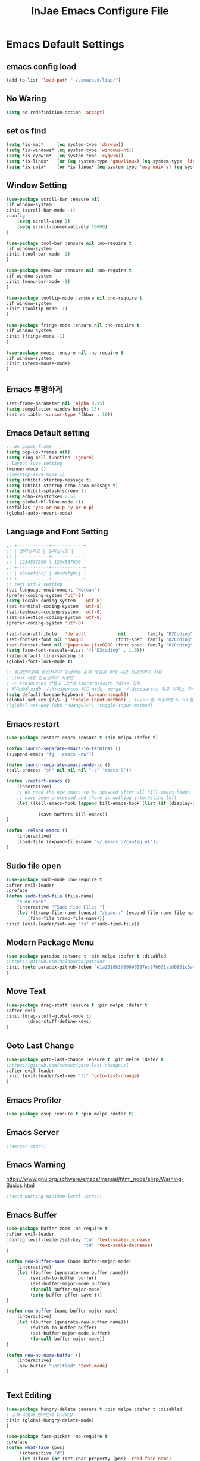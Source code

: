 #+TITLE: InJae Emacs Configure File
#+OPTIONS: toc:4 h:4
#+PROPERTY: header-args:emacs-lisp :tangle "~/.emacs.d/config.el"
* Emacs Default Settings
** emacs config load
#+BEGIN_SRC emacs-lisp
(add-to-list 'load-path "~/.emacs.d/lisp/")
#+END_SRC
** No Waring
#+BEGIN_SRC emacs-lisp
(setq ad-redefinition-action 'accept)
#+END_SRC
** set os find
#+BEGIN_SRC emacs-lisp
(setq *is-mac*     (eq system-type 'darwin))
(setq *is-windows* (eq system-type 'windows-nt))
(setq *is-cygwin*  (eq system-type 'cygwin))
(setq *is-linux*   (or (eq system-type 'gnu/linux) (eq system-type 'linux)))
(setq *is-unix*    (or *is-linux* (eq system-type 'usg-unix-v) (eq system-type 'berkeley-unix)))
#+END_SRC
** Window Setting
#+BEGIN_SRC emacs-lisp
(use-package scroll-bar :ensure nil
:if window-system
:init (scroll-bar-mode -1)
:config
    (setq scroll-step 1)
    (setq scroll-conservatively 10000)
)

(use-package tool-bar :ensure nil :no-require t
:if window-system
:init (tool-bar-mode -1)
)

(use-package menu-bar :ensure nil :no-require t
:if window-system
:init (menu-bar-mode -1)
)

(use-package tooltip-mode :ensure nil :no-require t
:if window-system
:init (tooltip-mode -1)
)

(use-package fringe-mode :ensure nil :no-require t
:if window-system
:init (fringe-mode -1)
)

(use-package mouse :ensure nil :no-require t
:if window-system
:init (xterm-mouse-mode)
)
#+END_SRC
** Emacs 투명하게
#+BEGIN_SRC emacs-lisp
(set-frame-parameter nil 'alpha 0.95)
(setq compilation-window-height 15)
(set-variable 'cursor-type '(hbar . 10))
#+END_SRC
** Emacs Default setting
#+BEGIN_SRC emacs-lisp
;; No popup frame
(setq pop-up-frames nil)
(setq ring-bell-function 'ignore)
; layout save setting
(winner-mode t)
;(desktop-save-mode 1)
(setq inhibit-startup-message t)
(setq inhibit-startup-echo-area-message t)
(setq inhibit-splash-screen t)
(setq echo-keystrokes 0.5)
(setq global-hl-line-mode +1)
(defalias 'yes-or-no-p 'y-or-n-p)
(global-auto-revert-mode)
#+END_SRC
** Language and Font Setting
#+BEGIN_SRC emacs-lisp
;; +------------+------------+
;; | 일이삼사오 | 일이삼사오 |
;; |------------+------------|
;; | 1234567890 | 1234567890 |
;; +------------+------------+
;; | abcdefghij | abcdefghij |
;; +------------+------------+
;; text utf-8 setting
(set-language-environment "Korean")
(prefer-coding-system 'utf-8)
(setq locale-coding-system   'utf-8)
(set-terminal-coding-system  'utf-8)
(set-keyboard-coding-system  'utf-8)
(set-selection-coding-system 'utf-8)
(prefer-coding-system 'utf-8)

(set-face-attribute   'default            nil       :family "D2Coding" :height 120)
(set-fontset-font nil 'hangul            (font-spec :family "D2Coding" :pixelsize 18))
(set-fontset-font nil 'japanese-jisx0208 (font-spec :family "D2Coding" :pixelsize 18))
(setq face-font-rescale-alist '(("D2coding" . 1.0)))
(setq-default line-spacing 3)
(global-font-lock-mode t)

;; 한글입력할때 완성전까지 안보이는 문제 해결을 위해 내장 한글입력기 사용
; Linux 내장 한글입력기 사용법
; ~/.Xresources 만들고 그안에 Emacs*useXIM: false 입력
; 터미널에 xrdb ~/.Xresources 하고 xrdb -merge ~/.Xresources 하고 이맥스 다시키면 됨
(setq default-korean-keyboard 'korean-hangul2)
(global-set-key [?\S- ] 'toggle-input-method) ; Ivy모드를 사용하면 S-SPC를 ivy-minibuffer-map에서 remapping 해줘야 한다.
;(global-set-key [kbd "<Hangul>"] 'toggle-input-method)
#+END_SRC
** Emacs restart
#+BEGIN_SRC emacs-lisp
(use-package restart-emacs :ensure t :pin melpa :defer t)

(defun launch-separate-emacs-in-terminal ()
(suspend-emacs "fg ; emacs -nw"))

(defun launch-separate-emacs-under-x ()
(call-process "sh" nil nil nil "-c" "emacs &"))

(defun -restart-emacs ()
    (interactive)
    ;; We need the new emacs to be spawned after all kill-emacs-hooks
    ;; have been processed and there is nothing interesting left
    (let ((kill-emacs-hook (append kill-emacs-hook (list (if (display-graphic-p) #'launch-separate-emacs-under-x
                                                                                 #'launch-separate-emacs-in-terminal)))))
            (save-buffers-kill-emacs))
)

(defun -reload-emacs ()
    (interactive)
    (load-file (expand-file-name "~/.emacs.d/config.el"))
)
#+END_SRC
** Sudo file open
#+BEGIN_SRC emacs-lisp
(use-package sudo-mode :no-require t
:after evil-leader
:preface
(defun sudo-find-file (file-name)
    "sudo open"
    (interactive "FSudo Find File: ")
    (let ((tramp-file-name (concat "/sudo::" (expand-file-name file-name))))
        (find-file tramp-file-name)))
:init (evil-leader/set-key "fs" #'sudo-find-file))
#+END_SRC
** Modern Package Menu
#+BEGIN_SRC emacs-lisp
(use-package paradox :ensure t :pin melpa :defer t :disabled
;https://github.com/Malabarba/paradox
:init (setq paradox-github-token "e1a1518b1f89990587ec97b601a1d0801c5a40c6")
)
#+END_SRC
** Move Text
#+BEGIN_SRC emacs-lisp
(use-package drag-stuff :ensure t :pin melpa :defer t
:after evil
:init (drag-stuff-global-mode t)
        (drag-stuff-define-keys)
)
#+END_SRC
** Goto Last Change
#+BEGIN_SRC emacs-lisp
(use-package goto-last-change :ensure t :pin melpa :defer t
;https://github.com/camdez/goto-last-change.el
:after evil-leader
:init (evil-leader/set-key "fl" 'goto-last-change)
)
#+END_SRC
** Emacs Profiler
#+BEGIN_SRC emacs-lisp
(use-package esup :ensure t :pin melpa :defer t)
#+END_SRC
** Emacs Server
#+BEGIN_SRC emacs-lisp
;(server-start)
#+END_SRC
** Emacs Warning
https://www.gnu.org/software/emacs/manual/html_node/elisp/Warning-Basics.html
#+BEGIN_SRC emacs-lisp
;(setq warning-minimum-level :error)
#+END_SRC
** Emacs Buffer
#+BEGIN_SRC emacs-lisp
(use-package buffer-zoom :no-require t
:after evil-leader
:config (evil-leader/set-key "tu" 'text-scale-increase
                             "td" 'text-scale-decrease)
)

(defun new-buffer-save (name buffer-major-mode)
    (interactive)
    (let ((buffer (generate-new-buffer name)))
         (switch-to-buffer buffer)
         (set-buffer-major-mode buffer)
         (funcall buffer-major-mode)
         (setq buffer-offer-save t))
)

(defun new-buffer (name buffer-major-mode)
    (interactive)
    (let ((buffer (generate-new-buffer name)))
         (switch-to-buffer buffer)
         (set-buffer-major-mode buffer)
         (funcall buffer-major-mode))
)

(defun new-no-name-buffer ()
    (interactive)
    (new-buffer "untitled" 'text-mode)
)


#+END_SRC
** Text Editing
#+BEGIN_SRC emacs-lisp
(use-package hungry-delete :ensure t :pin melpa :defer t :disabled
; 공백 지울때 한꺼번에 다지워짐
:init (global-hungry-delete-mode)
)

(use-package face-picker :no-require t
:preface
(defun what-face (pos)
     (interactive "d")
     (let ((face (or (get-char-property (pos) 'read-face-name)
                     (get-char-property (pos) 'face))))
          (if face (message "Face: %s" face) (message "No face at %d" pos))))
)

; text random
(defun randomize-region (beg end)
(interactive "r")
(if (> beg end)
    (let (mid) (setq mid end end beg beg mid)))
(save-excursion
    ;; put beg at the start of a line and end and the end of one --
    ;; the largest possible region which fits this criteria
    (goto-char beg)
    (or (bolp) (forward-line 1))
    (setq beg (point))
    (goto-char end)
    ;; the test for bolp is for those times when end is on an empty
    ;; line; it is probably not the case that the line should be
    ;; included in the reversal; it isn't difficult to add it
    ;; afterward.
    (or (and (eolp) (not (bolp)))
        (progn (forward-line -1) (end-of-line)))
    (setq end (point-marker))
    (let ((strs (shuffle-list
                (split-string (buffer-substring-no-properties beg end)
                            "\n"))))
    (delete-region beg end)
    (dolist (str strs)
        (insert (concat str "\n"))))))

(defun shuffle-list (list)
"Randomly permute the elements of LIST.
All permutations equally likely."
(let ((i 0)
j
temp
(len (length list)))
    (while (< i len)
    (setq j (+ i (random (- len i))))
    (setq temp (nth i list))
    (setcar (nthcdr i list) (nth j list))
    (setcar (nthcdr j list) temp)
    (setq i (1+ i))))
list)
#+END_SRC
* Emacs Mode Settings
** Vim KeyMap (Evil-mode)
#+BEGIN_SRC emacs-lisp
(use-package evil :ensure t :pin melpa
:custom (evil-want-keybinding nil)
        (evil-want-integration t)
        (evil-want-C-u-scroll t)
        (evil-symbol-word-search t)
:init   (evil-mode 1)
)

(use-package evil-surround :ensure t :pin melpa
; ${target}( 바꾸고싶은거 ), ${change}(바뀔거)
; 감싸기:     => y-s-i-w-${change}( "(", "{", "[")
; 전부 감싸기 => y-s-s-${change}
; 바꾸기: => c-s-${target}( "(", "{", "["), ${change}
; 벗기기: => d-s-${target}( "(", "{", "[")
:after  evil
:config (global-evil-surround-mode 1)
)

(use-package evil-exchange :ensure t :pin melpa
:after evil
:config (evil-exchange-install)
)

(use-package evil-indent-plus :ensure t :pin melpa
:after evil
:config (evil-indent-plus-default-bindings)
)

(use-package evil-goggles :ensure t :pin melpa :after evil
:config (evil-goggles-mode)
        (setq evil-goggles-pulse t)
        (setq evil-goggles-duration 0.500)
)

(use-package evil-traces :ensure t :pin melpa :after evil
; move: m +{n}, delete: +{n},+{n}d, join: .,+{n}j glboal: g/{target}/{change}
:config (evil-traces-use-diff-faces)
        (evil-traces-mode)
)

(use-package evil-mc :ensure t :pin melpa :disabled
:after evil
:preface
      (defun user-evil-mc-make-cursor-here ()
          (evil-mc-pause-cursors)
          (evil-mc-make-cursor-here))
:config
      (evil-leader/set-key "emh" #'evil-mc-make-cursors-here
                           "ema" #'evil-mc-make-all-cursors
                           "emp" #'evil-mc-pause-cursors
                           "emr" #'evil-mc-resume-cursors
                           "emu" #'evil-mc-undo-all-cursors)
      (global-evil-mc-mode 1)
)

(use-package evil-nerd-commenter :ensure t :pin melpa :after evil
:init (evil-leader/set-key "ci" 'evilnc-comment-or-uncomment-lines
                           "cl" 'evilnc-quick-comment-or-uncomment-to-the-line
                           "cc" 'evilnc-copy-and-comment-lines
                           "cp" 'evilnc-comment-or-uncomment-paragraphs
                           "cr" 'comment-or-uncomment-region
                           "cv" 'evilnc-toggle-invert-comment-line-by-line
                           "\\" 'evilnc-comment-operator)
)

(use-package evil-args :ensure t :pin melpa :after evil
; change argument: c-i-a, delete arguemnt: d-a-a
:config (define-key evil-inner-text-objects-map "a" 'evil-inner-arg)
        (define-key evil-outer-text-objects-map "a" 'evil-outer-arg)
        (define-key evil-normal-state-map "L" 'evil-forward-arg)
        (define-key evil-normal-state-map "H" 'evil-backward-arg)
        (define-key evil-motion-state-map "L" 'evil-forward-arg)
        (define-key evil-motion-state-map "H" 'evil-backward-arg)
        (define-key evil-normal-state-map "K" 'evil-jump-out-args)
)


(use-package evil-multiedit :ensure t :pin melpa :disabled)
(use-package evil-iedit-state :ensure t :pin melpa :after (evil iedit))

(use-package evil-matchit :ensure t :pin melpa
:after evil
:config (global-evil-matchit-mode 1)
)

(use-package evil-lion :ensure t :pin melpa
; gl ${operator}
:config (evil-lion-mode)
)

(use-package evil-escape :ensure t :pin melpa :disabled
:config (setq-default evil-escape-key-sequence "jk")
)

(use-package evil-smartparens :ensure t :pin melpa
:after (evil smartparens)
:init (add-hook 'smartparens-enabled-hook #'evil-smartparens-mode))

(use-package evil-numbers :ensure t :pin melpa
;https://github.com/cofi/evil-numbers
:after evil
:config
    (global-set-key (kbd "C-c +") 'evil-number/inc-at-pt)
    (global-set-key (kbd "C-c -") 'evil-number/dec-at-pt)
    (define-key evil-normal-state-map (kbd "C-c =") #'evil-numbers/inc-at-pt)
    (define-key evil-normal-state-map (kbd "C-c -") #'evil-numbers/dec-at-pt)
    (evil-leader/set-key "+" 'evil-number/inc-at-pt)
    (evil-leader/set-key "-" 'evil-number/dec-at-pt)
)

(use-package evil-extra-operator :ensure t :pin melpa :after (evil fold-this)
:config (global-evil-extra-operator-mode 1)
)

;(use-package use-package-evil-leader :load-path "lisp/use-package-evil-leader")
(use-package evil-collection :ensure t :pin melpa
:after (evil)
:init  (setq evil-collection-setup-minibuffer t)
       (add-hook 'magit-mode-hook     (lambda () (evil-collection-magit-setup)     (evil-collection-init)))
       (add-hook 'neotree-mode-hook   (lambda () (evil-collection-neotree-setup)   (evil-collection-init)))
       (add-hook 'evil-mc-mode-hook   (lambda () (evil-collection-evil-mc-setup)   (evil-collection-init)))
       (add-hook 'which-key-mode-hook (lambda () (evil-collection-which-key-setup) (evil-collection-init)))
       (evil-collection-pdf-setup)
       (evil-collection-minibuffer-setup)
       (evil-collection-ivy-setup)
       (evil-collection-occur-setup)
       (evil-collection-wgrep-setup)
       (evil-collection-buff-menu-setup)
       (evil-collection-package-menu-setup)
       (evil-collection-eshell-setup)
       (evil-collection-vterm-setup)
       (evil-collection-which-key-setup)
       (evil-collection-evil-mc-setup)
       (evil-collection-calc-setup)
:config
       (evil-collection-init)
)
(use-package evil-leader :ensure t :pin melpa
:after (evil-collection which-key)
:config
     (global-evil-leader-mode t)
     (setq evil-leader/leader "<SPC>")
     (evil-leader/set-key
         "<SPC>" 'counsel-M-x
         "er"    'restart-emacs
         "el"    '-reload-emacs
         "ff"    'find-file
         "fu"   'browse-url
         "up"    'list-processes
         "ef"    (lambda ()(interactive)(find-file "~/.emacs.d/config.org"))
         "wf"    'toggle-frame-fullscreen
         "wh"    'shrink-window-horizontally
         "wj"    'enlarge-window
         "wk"    'shrink-window
         "wl"    'enlarge-window-horizontally
     )
     (which-key-declare-prefixes "SPC b  " "Buffer")
     (which-key-declare-prefixes "SPC s  " "Spell Check")
     (which-key-declare-prefixes "SPC s e" "Spell Dictionary English")
     (which-key-declare-prefixes "SPC s k" "Spell Dictionary Korean")
     (which-key-declare-prefixes "SPC s s" "Spell Suggestion")
     (which-key-declare-prefixes "SPC d  " "Debug")
     (which-key-declare-prefixes "SPC e  " "Emacs")
     (which-key-declare-prefixes "SPC e f" "Emacs Config")
     (which-key-declare-prefixes "SPC e c" "Evil MultiEdit")
     (which-key-declare-prefixes "SPC f  " "Find")
     (which-key-declare-prefixes "SPC f w" "Find Word")
     (which-key-declare-prefixes "SPC f u" "Find Url")
     (which-key-declare-prefixes "SPC n  " "File Manager")
     (which-key-declare-prefixes "SPC g  " "Git")
     (which-key-declare-prefixes "SPC o  " "Org")
     (which-key-declare-prefixes "SPC p  " "Paren")
     (which-key-declare-prefixes "SPC t  " "Tabbar")
     (which-key-declare-prefixes "SPC u  " "Utils")
     (which-key-declare-prefixes "SPC w  " "Windows")
     (which-key-declare-prefixes "SPC h  " "Hacking")
     (which-key-declare-prefixes "SPC h r" "Rust")
     (which-key-declare-prefixes "SPC h c" "C/C++")
     (which-key-declare-prefixes "SPC h y" "Yasnippet")
     (which-key-declare-prefixes "SPC h m" "Markdown")
     (which-key-declare-prefixes "SPC h d" "Definition Jump")
     (which-key-declare-prefixes "SPC f g" "Google")
     (which-key-declare-prefixes "SPC f a" "Agrep")
     (which-key-declare-prefixes "SPC f p" "Projectile")
)
#+END_SRC
** Clean Emacs Config Mode
#+BEGIN_SRC emacs-lisp
(use-package no-littering :ensure t :pin melpa
:config (require 'recentf)
        (add-to-list 'recentf-exclude no-littering-var-directory)
        (add-to-list 'recentf-exclude no-littering-etc-directory)
        (setq auto-save-file-name-transforms `((".*" ,(no-littering-expand-var-file-name "auto-save/") t)))
)
#+END_SRC
** Macro
#+BEGIN_SRC emacs-lisp
(use-package elmacro :ensure t :pin melpa :config (elmacro-mode))
#+END_SRC
** Line Number and Highlighting
#+BEGIN_SRC emacs-lisp
(use-package beacon :ensure t :pin melpa :defer t :init (beacon-mode t))
(use-package git-gutter :ensure t :pin melpa :defer t
:init
    (setq-default display-line-numbers-width 3)
    (global-git-gutter-mode t)
:config
    (global-display-line-numbers-mode t)
    (global-hl-line-mode t)
    (setq git-gutter:lighter       " gg")
    (setq git-gutter:window-width  1)
    (setq git-gutter:modified-sign ".")
    (setq git-gutter:added-sign    "+")
    (setq git-gutter:deleted-sign  "-")
    (set-face-foreground 'git-gutter:added    "#daefa3")
    (set-face-foreground 'git-gutter:deleted  "#FA8072")
    (set-face-foreground 'git-gutter:modified "#b18cce")
)
#+END_SRC
** Theme Setting
#+BEGIN_SRC emacs-lisp
(setq custom-safe-themes t)
(use-package doom-themes :ensure t :pin melpa
:init       (load-theme 'doom-one t)
:config  (doom-themes-neotree-config)
             (doom-themes-org-config)
)
#+END_SRC
** Modeline Setting
#+BEGIN_SRC emacs-lisp
(use-package all-the-icons :ensure t :pin melpa)
(use-package doom-modeline :ensure t :pin melpa
:hook   (after-init . doom-modeline-init)
:init   (setq find-file-visit-truename t)
        (setq inhibit-compacting-font-caches t)
        (setq doom-modeline-height 30)
        (setq doom-modeline-icon t) ; current version has error
        (setq doom-modeline-persp-name t)
        (setq doom-modeline-major-mode-icon t)
        (setq doom-modeline-enable-word-count t)
        (setq doom-modeline-lsp t)
        (setq doom-modeline-current-window t)
        (setq doom-modeline-env-version t)
        (setq doom-modeline-env-enable-python t)
        (setq doom-modeline-python-executable "python")
        (setq doom-modeline-env-enable-ruby t)
        (setq doom-modeline-env-ruby-executable "ruby")
        (setq doom-modeline-env-enable-elixir t)
        (setq doom-modeline-env-elixir-executable "iex")
        (setq doom-modeline-env-enable-go t)
        (setq doom-modeline-env-go-executable "go")
        (setq doom-modeline-env-enable-perl t)
        (setq doom-modeline-env-perl-executable "perl")
        (setq doom-modeline-env-enable-rust t)
        (setq doom-modeline-env-rust-executable "rustc")
        (setq doom-modeline-github t)
        (setq doom-modeline--battery-status t)
        (setq doom-modeline--flycheck-icon t)
        (setq doom-modeline-current-window t)
        (setq doom-modeline-major-mode-color-icon t)
)

(use-package hide-mode-line :ensure t :pin melpa
:after (neotree)
:hook  (neotree-mode . hide-mode-line-mode)
)
#+END_SRC
** Modeline Minor Mode
#+BEGIN_SRC emacs-lisp
(use-package nyan-mode :ensure t :pin melpa
;:after  (doom-modeline)
:config (nyan-mode)
        (setq-default nyan-wavy-trail t)
        (nyan-start-animation)
        (nyan-refresh)
)
(use-package fancy-battery :ensure t :pin melpa
;:after  (doom-modeline)
:hook (after-init . fancy-battery-mode)
:config (fancy-battery-default-mode-line)
        (setq fancy-battery-show-percentage t))

(use-package diminish :ensure t :pin melpa :defer t
:init
    (diminish 'c++-mode "C++ Mode")
    (diminish 'c-mode   "C Mode"  )
)
#+END_SRC
** Toggle Setting
#+BEGIN_SRC emacs-lisp
;(load-library "hideshow")
;    (global-set-key (kbd "<C-l>") 'hs-show-block)
;    (global-set-key (kbd "<C-h>") 'hs-hide-block)
;    (add-hook 'c-mode-common-hook     'hs-minor-mode)
;    (add-hook 'emacs-lisp-mode-hook   'hs-minor-mode)
;    (add-hook 'java-mode-hook         'hs-minor-mode)
;    (add-hook 'lisp-mode-hook         'hs-minor-mode)
;    (add-hook 'perl-mode-hook         'hs-minor-mode)
;    (add-hook 'sh-mode-hook           'hs-minor-mode)
#+END_SRC
** Emacs Indent Setting
#+BEGIN_SRC emacs-lisp
;(use-package aggressive-indent :ensure t :pin melpa :defer t
;https://github.com/Malabarba/aggressive-indent-mode
;:init (global-aggressive-indent-mode)
    ;exclud mode
    ;(add-to-list 'aggresive-indent-excluded-modes 'html-mode)
;)

(use-package smart-tabs-mode :ensure t :pin melpa :defer t :disabled
:config (smart-tabs-insinuate 'c 'c++)
)

(use-package indent-guide :ensure t :disabled
; 문자로 표시하기 때문에 예쁘지 않음
:hook (prog-mode text-mode)
:config
    (setq indent-guide-char      " ")
    ;(setq indent-guide-recursive t)
    (setq indent-guide-delay     0.1)
    (set-face-background 'indent-guide-face "dimgray")
    (indent-guide-mode)
)

(use-package highlight-indentation :ensure t :pin melpa :disabled
:hook   (prog-mode text-mode)
:config ;(highlight-indentation-mode)
)


(use-package highlight-indent-guides :ensure t :disabled
:hook (prog-mode text-mode)
:config
    (highlight-indent-guides-mode)
    (setq highlight-indent-guides-delay 0)
    (setq highlight-indent-guides-auto-enabled nil)
    (set-face-background 'highlight-indent-guides-odd-face       "darkgray")
    (set-face-background 'highlight-indent-guides-even-face      "dimgray")
    (set-face-background 'highlight-indent-guides-character-face "dimgray")
    (setq highlight-indent-guides-method 'column)
)

(use-package indent4-mode :no-require t
:preface
    (defun my-set-indent (n)
        (setq-default tab-width n)
        ;(electric-indent-mode n)
        (setq c-basic-offset n)
        (setq lisp-indent-offset n)
        (setq indent-line-function 'insert-tab)
    )
    (defun un-indent-by-removing-4-spaces ()
        "back tab"
        (interactive)
        (save-excursion
        (save-match-data
        (beginning-of-line)
            ;; get rid of tabs at beginning of line
        (when (looking-at "^\\s-+")
        (untabify (match-beginning 0) (match-end 0)))
            (when (looking-at "^    ")
                (replace-match "")))
            )
    )
:config
    (global-set-key (kbd "<backtab>") 'un-indent-by-removing-4-spaces)
    (electric-indent-mode nil)
    (my-set-indent 4)
    (setq-default indent-tabs-mode nil)
)
#+END_SRC
** Paren Mode
#+BEGIN_SRC emacs-lisp
(use-package paren :ensure t :pin melpa :defer t
:init   (show-paren-mode 0)
        (electric-pair-mode 0)
:config (setq show-paren-delay 0)
)

(use-package rainbow-delimiters :ensure t :pin melpa
:hook ((prog-mode text-mode) . rainbow-delimiters-mode)
)

(use-package smartparens :ensure t :pin melpa
;:evil-leader (("pu"  'sp-unwrap-sexp))
:init (smartparens-global-mode)
      (evil-leader/set-key "pr "  'sp-rewrap-sexp
                          ;"pu "  'sp-unwrap-sexp
                           "pll" 'sp-forward-slurp-sexp
                           "phh" 'sp-backward-slurp-sexp
                           "plh" 'sp-forward-barf-sexp
                           "phl" 'sp-backward-barf-sexp)
)

#+END_SRC
** Hydra KeyMap
#+BEGIN_SRC emacs-lisp
(use-package hydra :ensure t :pin melpa :defer t)
#+END_SRC
** Key map buffer make
#+BEGIN_SRC emacs-lisp
(use-package which-key :ensure t :pin melpa
:init     (which-key-mode t)
:config   (setq which-key-allow-evil-operators t)
)
#+END_SRC
** Ivy Mode
#+BEGIN_SRC emacs-lisp
(use-package ivy :ensure t :pin melpa
:ensure-system-package (rg . "cargo install ripgrep")
:after evil-collection
:commands counsel-M-x
:bind   (("M-x" . counsel-M-x) :map ivy-minibuffer-map ("S-SPC" . toggle-input-method))
 ;ivy S-SPC remapping toogle-input-method
:config (ivy-mode 1)
    (setq ivy-use-virtual-buffers t)
    (setq ivy-use-selectable-prompt t)
    (setq enable-recursive-minibuffers t)
    (setq ivy-height 20)
    (setq ivy-count-format "(%d/%d) ")
    (setq ivy-display-style 'fancy)
    (setq ivy-re-builders-alist '((counsel-M-x . ivy--regex-fuzzy) (t . ivy--regex-plus)))
    (setq ivy-format-function 'ivy-format-function-line)
    (setq ivy-initial-inputs-alist nil)
    ;(evil-set-initial-state   'ivy-occur-grep-mode 'normal)
    ;(evil-make-overriding-map  ivy-occur-mode-map  'normal)
)
(use-package counsel
:after ivy
:config (counsel-mode)
)
(use-package swiper :ensure t :pin melpa
:after ivy
:bind ("C-s"   . swiper)
      ("C-S-s" . swiper-all)
:config (setq swiper-action-recenter t)
        (setq swiper-goto-start-of-match t)
        (setq swiper-stay-on-quit t)
)

(use-package ivy-yasnippet :ensure t :pin melpa
:after (ivy yasnippet)
:bind  ("C-c C-y" . ivy-yasnippet)
:config (advice-add #'ivy-yasnippet--preview :override #'ignore)
)

(use-package historian :ensure t :pin melpa
:after  (ivy)
:config (historian-mode)
)

(use-package ivy-historian :ensure t :pin melpa
:after  (ivy historian)
:config (ivy-historian-mode)
)

(use-package all-the-icons-ivy :ensure t :pin melpa
:config (all-the-icons-ivy-setup)
)

(use-package ivy-xref :ensure t :pin melpa :disabled
:after (ivy xref)
:config (setq xref-show-xrefs-function #'ivy-xref-show-xrefs)
)

(use-package counsel-projectile :ensure t :pin melpa
:after  (counsel projectile)
:config (setq projectile-completion-system 'ivy)
        (counsel-projectile-mode 1)
        (evil-leader/set-key "fp" 'counsel-projectile-find-file
                             "fG" 'counsel-projectile-rg)
)
(use-package counsel-world-clock :ensure t :pin melpa
:after (counsel)
:bind (:map counsel-mode-map ("C-c c k" . counsel-world-clock))
)

(use-package counsel-tramp :ensure t :pin melpa
:after counsel
:commands counsel-tramp
:bind ("C-c s" . 'counsel-tramp)
:init (setq tramp-default-method "ssh")
)

(use-package counsel-org-clock :ensure t :pin melpa :after (counsel org))

(use-package ivy-rich :ensure t :pin melpa
:defines (all-the-icons-dir-icon-alist bookmark-alist)
:functions (all-the-icons-icon-family
            all-the-icons-match-to-alist
            all-the-icons-auto-mode-match?
            all-the-icons-octicon
            all-the-icons-dir-is-submodule)
:preface
(defun ivy-rich-bookmark-name (candidate)
(car (assoc candidate bookmark-alist)))

(defun ivy-rich-repo-icon (candidate)
"Display repo icons in `ivy-rich`."
(all-the-icons-octicon "repo" :height .9))

(defun ivy-rich-org-capture-icon (candidate)
"Display repo icons in `ivy-rich`."
(pcase (car (last (split-string (car (split-string candidate)) "-")))
    ("emacs" (all-the-icons-fileicon "emacs" :height .68 :v-adjust .001))
    ("schedule" (all-the-icons-faicon "calendar" :height .68 :v-adjust .005))
    ("tweet" (all-the-icons-faicon "commenting" :height .7 :v-adjust .01))
    ("link" (all-the-icons-faicon "link" :height .68 :v-adjust .01))
    ("memo" (all-the-icons-faicon "pencil" :height .7 :v-adjust .01))
    (_       (all-the-icons-octicon "inbox" :height .68 :v-adjust .01))))

(defun ivy-rich-org-capture-title (candidate)
(let* ((octl (split-string candidate))
        (title (pop octl))
        (desc (mapconcat 'identity octl " ")))
    (format "%-25s %s" title (propertize desc 'face `(:inherit font-lock-doc-face)))))

(defun ivy-rich-buffer-icon (candidate)
"Display buffer icons in `ivy-rich'."
(when (display-graphic-p)
    (when-let* ((buffer (get-buffer candidate))
                (major-mode (buffer-local-value 'major-mode buffer))
                (icon (if (and (buffer-file-name buffer)
                                (all-the-icons-auto-mode-match? candidate))
                        (all-the-icons-icon-for-file candidate)
                        (all-the-icons-icon-for-mode major-mode))))
    (if (symbolp icon)
        (setq icon (all-the-icons-icon-for-mode 'fundamental-mode)))
    (unless (symbolp icon)
        (propertize icon 'face `(:height 1.1 :family ,(all-the-icons-icon-family icon)))))))

(defun ivy-rich-file-icon (candidate)
"Display file icons in `ivy-rich'."
(when (display-graphic-p)
    (let ((icon (if (file-directory-p candidate)
                    (cond
                    ((and (fboundp 'tramp-tramp-file-p)
                            (tramp-tramp-file-p default-directory))
                    (all-the-icons-octicon "file-directory"))
                    ((file-symlink-p candidate)
                    (all-the-icons-octicon "file-symlink-directory"))
                    ((all-the-icons-dir-is-submodule candidate)
                    (all-the-icons-octicon "file-submodule"))
                    ((file-exists-p (format "%s/.git" candidate))
                    (all-the-icons-octicon "repo"))
                    (t (let ((matcher (all-the-icons-match-to-alist candidate all-the-icons-dir-icon-alist)))
                        (apply (car matcher) (list (cadr matcher))))))
                (all-the-icons-icon-for-file candidate))))
    (unless (symbolp icon) (propertize icon 'face `(:height 1.1 :family ,(all-the-icons-icon-family icon)))))))
:hook (ivy-rich-mode . (lambda () (setq ivy-virtual-abbreviate (or (and ivy-rich-mode 'abbreviate) 'name))))
:init
(setq ivy-rich-display-transformers-list
    '(ivy-switch-buffer
        (:columns
        ((ivy-rich-buffer-icon)
        (ivy-rich-candidate (:width 30))
        (ivy-rich-switch-buffer-size (:width 7))
        (ivy-rich-switch-buffer-indicators (:width 4 :face error :align right))
        (ivy-rich-switch-buffer-major-mode (:width 12 :face warning))
        (ivy-rich-switch-buffer-project (:width 15 :face success))
        (ivy-rich-switch-buffer-path (:width (lambda (x) (ivy-rich-switch-buffer-shorten-path x (ivy-rich-minibuffer-width 0.3))))))
        :predicate
        (lambda (cand) (get-buffer cand)))
        ivy-switch-buffer-other-window
        (:columns
        ((ivy-rich-buffer-icon)
        (ivy-rich-candidate (:width 30))
        (ivy-rich-switch-buffer-size (:width 7))
        (ivy-rich-switch-buffer-indicators (:width 4 :face error :align right))
        (ivy-rich-switch-buffer-major-mode (:width 12 :face warning))
        (ivy-rich-switch-buffer-project (:width 15 :face success))
        (ivy-rich-switch-buffer-path (:width (lambda (x) (ivy-rich-switch-buffer-shorten-path x (ivy-rich-minibuffer-width 0.3))))))
        :predicate (lambda (cand) (get-buffer cand)))
        counsel-M-x (:columns ((counsel-M-x-transformer (:width 40)) (ivy-rich-counsel-function-docstring (:face font-lock-doc-face))))
        counsel-describe-function (:columns ((counsel-describe-function-transformer (:width 45)) (ivy-rich-counsel-function-docstring (:face font-lock-doc-face))))
        counsel-describe-variable (:columns ((counsel-describe-variable-transformer (:width 45)) (ivy-rich-counsel-variable-docstring (:face font-lock-doc-face))))
        counsel-find-file (:columns ((ivy-rich-file-icon) (ivy-rich-candidate)))
        counsel-file-jump (:columns ((ivy-rich-file-icon) (ivy-rich-candidate)))
        counsel-dired-jump (:columns ((ivy-rich-file-icon) (ivy-rich-candidate)))
        counsel-git (:columns ((ivy-rich-file-icon) (ivy-rich-candidate)))
        counsel-recentf (:columns ((ivy-rich-file-icon) (ivy-rich-candidate (:width 110)))) counsel-bookmark (:columns ((ivy-rich-bookmark-type) (ivy-rich-bookmark-name (:width 30)) (ivy-rich-bookmark-info (:width 80))))
        counsel-projectile-switch-project (:columns ((ivy-rich-file-icon) (ivy-rich-candidate)))
        counsel-fzf (:columns ((ivy-rich-file-icon) (ivy-rich-candidate)))
        ivy-ghq-open (:columns ((ivy-rich-repo-icon) (ivy-rich-candidate)))
        ivy-ghq-open-and-fzf (:columns ((ivy-rich-repo-icon) (ivy-rich-candidate)))
        counsel-projectile-find-file (:columns ((ivy-rich-file-icon) (ivy-rich-candidate)))
        counsel-org-capture (:columns ((ivy-rich-org-capture-icon) (ivy-rich-org-capture-title)))
        counsel-projectile-find-dir (:columns ((ivy-rich-file-icon) (counsel-projectile-find-dir-transformer)))))
(setq ivy-rich-parse-remote-buffer nil)
:config
(ivy-rich-mode 1))
#+END_SRC
** Smex Mode
#+BEGIN_SRC emacs-lisp
(use-package smex :ensure t :pin melpa
:init (smex-initialize)
      (evil-leader/set-key "fm" #'smex-major-mode-commands)
     ;(global-set-key [remap execute-extended-command] #'helm-smex)
)

(use-package helm-smex :ensure t :pin melpa :disabled
:after (helm smex)
:bind  ("M-x" . #'helm-smex-major-mode-commands)
:init  (global-set-key [remap execute-extended-command] #'helm-smex)
       (evil-leader/set-key "fm" #'helm-smex-major-mode-commands))
#+END_SRC

** Projectile Mode
#+BEGIN_SRC emacs-lisp
(use-package projectile :ensure t :pin melpa :defer t
:init   (projectile-mode t)
:config (setq projectile-require-project-root nil)
        (setq projectile-enable-caching t)
        (setq projectile-globally-ignored-directories
            (append '(".ccls-cache" ".git" "__pycache__") projectile-globally-ignored-directories))
        ;(setq projectile-globally-ignored-files
        ;    (append '() projectile-globaly-ignore-files))
)
#+END_SRC

** Window Manager
#+BEGIN_SRC emacs-lisp
(use-package ace-window :ensure t :pin melpa
:commands (ace-window)
:init   (evil-leader/set-key "wo" 'ace-window)
:config (setq aw-keys '(?1 ?2 ?3 ?4 ?5 ?6 ?7 ?8))
)

(use-package eyebrowse :ensure t :pin melpa :defer t
:init (eyebrowse-mode t)
:config
    (evil-leader/set-key
        "w;" 'eyebrowse-last-window-config
        "w0" 'eyebrowse-close-window-config
        "w1" 'eyebrowse-switch-to-window-config-1
        "w2" 'eyebrowse-switch-to-window-config-2
        "w3" 'eyebrowse-switch-to-window-config-3
        "w4" 'eyebrowse-switch-to-window-config-4
        "w5" 'eyebrowse-switch-to-window-config-5
        "w6" 'eyebrowse-switch-to-window-config-6
        "w7" 'eyebrowse-switch-to-window-config-7
    )
)

(use-package window-purpose :ensure t :pin melpa :disabled)

(use-package exwm :ensure t :pin melpa :disabled
:if window-system
:commands (exwm-init)
:config
    (use-package exwm-config
    :init (exwm-config-default))
    (setq exwm-workspace-number 0)
    (exwm-input-set-key (kbd "s-h") 'windmove-left)
    (exwm-input-set-key (kbd "s-j") 'windmove-down)
    (exwm-input-set-key (kbd "s-k") 'windmove-up)
    (exwm-input-set-key (kbd "s-l") 'windmove-right)
    (exwm-input-set-key (kbd "s-s") 'split-window-right)
    (exwm-input-set-key (kbd "s-v") 'split-window-vertically)
    (exwm-input-set-key (kbd "s-d") 'delete-window)
    (exwm-input-set-key (kbd "s-q") '(lambda () (interactive) (kill-buffer (current-buffer))))
    (exwm-input-set-key (kbd "s-e") 'exwm-exit)
    (advice-add 'split-window-right :after 'windmove-right)
    (advice-add 'split-window-vertically :after 'windmove-down)

    ;; 's-N': Switch to certain workspace
    (dotimes (i 10)
        (exwm-input-set-key (kbd (format "s-%d" i))
                            `(lambda ()
                            (interactive)
                            (exwm-workspace-switch-create ,i))))
    ;; 's-r': Launch application
    (exwm-input-set-key (kbd "s-r")
                        (lambda (command)
                            (interactive (list (read-shell-command "$ ")))
                            (start-process-shell-command command nil command)))
)
#+END_SRC
** Git
 #+BEGIN_SRC emacs-lisp
(use-package magit :ensure t :pin melpa
:commands magit-status
:init   (evil-leader/set-key "gs" 'magit-status)
:config (setq vc-handled-backends nil)
)

(use-package evil-magit :ensure t :pin melpa
:after (evil magit)
:config  (evil-magit-init)
)

(use-package magithub :ensure t :pin melpa 
:after magit
:init (magithub-feature-autoinject t)
        (evil-leader/set-key "gd" 'magithub-dashboard)
        (setq magithub-clone-default-directory "~/github")
)

(use-package magit-todos :ensure t :pin melpa :after magit)

(use-package gitignore-mode :ensure t :pin melpa :commands gitignore-mode)
(use-package gitconfig-mode :ensure t :pin melpa :commands gitconfig-mode)
(use-package gitattributes-mode :ensure t :pin melpa :commands gitattributes-mode)
 #+END_SRC
** Ediff
 #+BEGIN_SRC emacs-lisp
(use-package evil-ediff :ensure t :pin melpa
:after evil
:config (evil-ediff-init)
)
 #+END_SRC
** Undo Redo
#+BEGIN_SRC emacs-lisp
(use-package undo-tree :ensure t :pin melpa :diminish undo-tree-mode
:commands (undo-tree-undo undo-tree-redo)
:init
    (evil-leader/set-key "uu"    'undo-tree-undo)
    (evil-leader/set-key "ur"    'undo-tree-redo)
    (evil-define-key 'normal 'global (kbd "C-r") #'undo-tree-redo)
    (evil-define-key 'normal 'global "u" #'undo-tree-undo)
    (defalias 'redo 'undo-tree-redo)
    (defalias 'undo 'undo-tree-undo)
:config
    (global-undo-tree-mode)
)

;(use-package undo-propose :ensure t :pin melpa
;:after evil
;:commands undo-propose
;:init   (evil-define-key 'normal 'global (kbd "C-r") #'undo-propose)
;        (evil-define-key 'normal 'global "u" #'undo-only)
;:config (global-undo-tree-mode -1)
;)


#+END_SRC
** Org Mode
#+BEGIN_SRC emacs-lisp
(use-package org
:init (setq org-directory          (expand-file-name     "~/Dropbox/org   "))
      (setq org-default-notes-file (concat org-directory "/notes/notes.org"))
      (evil-leader/set-key
          "oa" 'org-agenda
          "ob" 'org-iswitchb
          "oc" 'org-capture
          "oe" 'org-edit-src-code
          "ok" 'org-edit-src-exit
          "ol" 'org-store-link
      )
)

(use-package org-bullets :ensure t :pin melpa
:after org
:init ;(setq org-bullets-bullet-list '("◉" "◎" "<img draggable="false" class="emoji" alt="⚫" src="https://s0.wp.com/wp-content/mu-plugins/wpcom-smileys/twemoji/2/svg/26ab.svg">" "○" "►" "◇"))
    (add-hook 'org-mode-hook (lambda () (org-bullets-mode 1)))
)

(use-package org-journal :ensure t :pin melpa :disabled
:after org
:preface
(defun org-journal-find-location () (org-journal-new-entry t) (goto-char (point-min)))
:config
    (setq org-journal-dir (expand-file-name "~/Dropbox/org/journal")
            org-journal-file-format "%Y-%m-%d.org"
            org-journal-date-format "%Y-%m-%d (%A)")
    (add-to-list 'org-agenda-files (expand-file-name "~/Dropbox/org/journal"))
    (setq org-journal-enable-agenda-integration t
            org-icalendar-store-UID t
            org-icalendar-include0tidi "all"
            org-icalendar-conbined-agenda-file "~/calendar/org-journal.ics")
    (org-journal-update-org-agenda-files)
    (org-icalendar-combine-agenda-files)
)


(use-package org-capture
:after org
:config (setq org-reverse-note-order t)
    (add-to-list 'org-agenda-files (expand-file-name "~/Dropbox/org/notes"))
    (setq org-capture-templates
        '(("t" "Todo" entry (file+headline "~/Dropbox/org/notes/notes.org" "Todos")
            "* TODO %?\nAdded: %U\n" :prepend t :kill-buffer t)
            ("l" "Link" entry (file+headline "~/Dropbox/org/notes/notes.org" "Links")
            "* TODO %?\nAdded: %U\n" :prepend t :kill-buffer t)
            ("j" "Journal" entry (function org-journal-find-location)
            "* %(format-time-string org-journal-time-format)%^{Title}\n%i%?")
            ("a" "Appointment" entry (file "~/Dropbox/org/agenda/gcal.org")
            "* %?\n\n%^T\n\n:PROPERTIES:\n\n:END:\n\n")
            )
    )
)

(use-package org-agenda
:after org
:config (use-package evil-org :ensure t :pin melpa
        :after (org evil)
        :init (add-hook 'org-mode-hook 'evil-org-mode)
            (add-hook 'evil-org-mode-hook (lambda () (evil-org-set-key-theme)))
            (setq org-agenda-files '("~/Dropbox/org/agenda"))
            (require 'evil-org-agenda)
            (evil-org-agenda-set-keys)
        )
)

(use-package org-pomodoro :ensure t :pin melpa
:after org-agenda
:custom
    (org-pomodoro-ask-upon-killing t)
    (org-pomodoro-format "%s")
    (org-pomodoro-short-break-format "%s")
    (org-pomodoro-long-break-format  "%s")
:custom-face
    (org-pomodoro-mode-line         ((t (:foreground "#ff5555"))))
    (org-pomodoro-mode-line-break   ((t (:foreground "#50fa7b"))))
:hook
    (org-pomodoro-started  . (lambda () (notifications-notify
        :title "org-pomodoro"
        :body "Let's focus for 25 minutes!"
        :app-icon "~/.emacs.d/img/001-food-and-restaurant.png")))
    (org-pomodoro-finished . (lambda () (notifications-notify
        :title "org-pomodoro"
        :body "Well done! Take a break."
        :app-icon "~/.emacs.d/img/004-beer.png")))
:bind (:map org-agenda-mode-map ("p" . org-pomodoro))
)

(use-package org-gcal :ensure t :pin melpa :disabled
:after  org-agenda
:config (setq org-gcal-client-id     "354752650679-2rrgv1qctk75ceg0r9vtaghi4is7iad4.apps.googleusercontent.com"
            org-gcal-client-secret "j3UUjHX4L0huIxNGp_Kw3Aj4                                                "
            org-gcal-file-alist    '(("8687lee@gmail.com" . "~/Dropbox/org/agenda/gcal.org")))
        (add-hook 'org-agenda-mode-hook            (lambda () (org-gcal-sync)))
        (add-hook 'org-capture-after-finalize-hook (lambda () (org-gcal-sync)))
)

(use-package orgtbl-aggregate :ensure t :pin melpa :defer t)

(use-package calfw :ensure t :pin melpa
:commands cfw:open-calendar-buffer
:config (use-package calfw-org :config (setq cfw:org-agenda-schedule-args '(:deadline :timestamp :sexp)))
)
(use-package calfw-gcal :ensure t :pin melpa :disabled
:init (require 'calfw-gcal))

(use-package ob-restclient :ensure t :pin melpa
:after  (org restclient)
:config (org-babel-do-load-languages 'org-babel-load-languages '((restclient . t)))
)

(use-package org-babel :no-require t
:after org
:config (org-babel-do-load-languages
        'org-babel-load-languages
        '((emacs-lisp . t)
        (python     . t)
        (org        . t)
        (shell      . t)
        (C          . t)))
)
;; 스펠체크 넘어가는 부분 설정
(add-to-list 'ispell-skip-region-alist '(":\\(PROPERTIES\\|LOGBOOK\\):" . ":END:"))
(add-to-list 'ispell-skip-region-alist '("#\\+BEGIN_SRC" . "#\\+END_SRC"))
(add-to-list 'ispell-skip-region-alist '("#\\+BEGIN_EXAMPLE" . "#\\+END_EXAMPLE"))
#+END_SRC
** Note
#+BEGIN_SRC emacs-lisp
(use-package olivetti :ensure t :pin melpa
:commands (olivetti-mode)
:config (setq olivetti-body-width 120))
(use-package typo :ensure t :pin melpa
:commands (type-mode))
(use-package poet-theme :ensure t :pin melpa :defer t)
(use-package writeroom-mode :ensure t :pin melpa
:commands (writeroom-mode)
:config (setq writeroom-width 100)
)
(define-minor-mode writer-mode
    "poet use writer mode"
    :lighter " writer"
    (if writer-mode
        (progn
            ;(olivetti-mode 1)
            ;(typo-mode 1)
            (beacon-mode 0)
            (display-line-numbers-mode 0)
            (git-gutter-mode 0)
            (writeroom-mode 1))
        ;(olivetti-mode 0)
        ;(typo-mode 0)
        (beacon-mode 1)
        (display-line-numbers-mode 1)
        (git-gutter-mode 1)
        (writeroom-mode 0)))
#+END_SRC
** Mailing Mu4e
#+BEGIN_SRC emacs-lisp
(use-package mu4e :ensure t :pin melpa :disabled :commands (mu4e))
#+END_SRC
** Color Code Paint(Rainbow mode)
#+BEGIN_SRC emacs-lisp
(use-package rainbow-mode :ensure t :pin gnu
:hook   (prog-mode text-mode)
:config (rainbow-mode)
)
#+END_SRC
** Docker
#+BEGIN_SRC emacs-lisp
(use-package docker :ensure t :pin melpa 
:commands docker
:init   (evil-leader/set-key "hud" 'docker)
:custom (docker-image-run-arguments '("-i", "-t", "--rm"))
)

(use-package dockerfile-mode :ensure t :pin melpa
:mode   ("Dockerfile\\'" . dockerfile-mode))
#+END_SRC
** Shell
#+BEGIN_SRC emacs-lisp
(use-package vterm :ensure t :pin melpa
:config (add-hook 'vterm-mode-hook (lambda () (display-line-numbers-mode 0)))
)

(use-package vterm-toggle :ensure t :pin melpa
:after vterm
:init   (evil-leader/set-key "ut" 'vterm-toggle
                                "tl" 'vterm-toggle-forward
                                "th" 'vterm-toggle-backward
                                "tn" 'vterm)

:config (setq vterm-toggle-fullscreen-p nil)
        (add-to-list 'display-buffer-alist
                        '("^v?term.*"
                        (display-buffer-reuse-window display-buffer-at-bottom)
                        (reusable-frames . visible)
                        (direction . bottom)
                        (window-height . 0.3)))
)

(use-package shell-pop :ensure t :pin melpa
:init (setq shell-pop-shell-type '("term" "* vterm *" (lambda () (vterm))))
        ;(setq shell-pop-shell-type '("eshell" "* eshell *" (lambda () (eshell))))
        ;(setq shell-pop-universal-key "C-1")
        ;(evil-leader/set-key "ut" 'shell-pop)
        (setq shell-pop-full-span t)
        ;(global-set-key (kbd "<C-t>") 'shell-pop)
)
#+END_SRC
** Eshell
#+BEGIN_SRC emacs-lisp
(use-package eshell
:commands eshell
:config  (setq eshell-buffer-maximum-lines 1000)
        (add-hook 'eshell-mode-hook (lambda () (setq pcomplete-cycle-completions nil)))
        (setq eshell-cmpl-cycle-completions nil)
)

(use-package exec-path-from-shell :ensure t :pin melpa
:after eshell
:custom (exec-path-from-shell-check-startup-files nil)
:config (exec-path-from-shell-copy-env "PATH")
        (when (memq window-system '(mac ns x)) (exec-path-from-shell-initialize))
)

(use-package eshell-did-you-mean :ensure t :pin melpa
:after  eshell
:config (eshell-did-you-mean-setup)
)

(use-package esh-help :ensure t :pin melpa
:after (eshell eldoc)
:config (setup-esh-help-eldoc)
)

(use-package eshell-prompt-extras :ensure t :pin melpa
:after eshell
:config
    (autoload 'epe-theme-lambda "eshell-prompt-extras")
    (setq eshell-highlight-prompt nil
            eshell-prompt-function 'epe-theme-lambda)
)

(use-package fish-completion :ensure t :pin melpa
:after eshell
:config (when (and (executable-find "fish")
                    (require 'fish-completion nil t))
                (global-fish-completion-mode))
)

(use-package esh-autosuggest :ensure t :pin melpa
:after eshell
:hook (eshell-mode . esh-autosuggest-mode)
)

(use-package eshell-up :ensure t :pin melpa
:after eshell
:config (add-hook 'eshell-mode-hook (lambda () (eshell/alias "up" "eshell-up $1")
                                            (eshell/alias "pk" "eshell-up-peek $1")))
)

(use-package execute-shell :no-require t
:after eshell
:preface
(defun background-shell-command (command)
    "run shell commmand background"
    (interactive "sShell Command : ")
    (call-process-shell-command "command" nil 0))
:config (add-to-list 'display-buffer-alist
        (cons "\\*Async Shell Command\\*.*" (cons #'display-buffer-no-window nil)))
)
#+END_SRC
** Command log mode
#+BEGIN_SRC emacs-lisp
(use-package command-log-mode :ensure t :pin melpa :defer t)
#+END_SRC
** Emoji Mode
#+BEGIN_SRC emacs-lisp
(use-package emojify :ensure t :pin melpa :defer t
:if window-system
:config (global-emojify-mode 1)
        (setq emojify-display-style 'image)
        (setq emojify-emoji-styles  '(unicode))
        (setq emojify-emoji-set "emojione-v2.2.6")
)
#+END_SRC
** Buffer Management
#+BEGIN_SRC emacs-lisp
(use-package buffer-move :ensure t :pin melpa :defer t
:init
    (evil-leader/set-key
        "b s" 'switch-to-buffer
        "b r" 'eval-buffer
        "b h" 'buf-move-left
        "b j" 'buf-move-down
        "b k" 'buf-move-up
        "b l" 'buf-move-right
        "b m" 'switch-to-buffer
        "b n" 'next-buffer
        "b p" 'previous-buffer
    )
    (global-set-key (kbd "C-x C-b") 'switch-to-buffer)

    (setq ibuffer-saved-filter-groups
        '(("home"
                ("emacs-config" (or (filename . ".emacs.d")
                                    (filename . "emacs-config")))
                ("org-mode"     (or (mode . org-mode)
                                    (filename ."OrgMode")))
                ("code"         (or (filename . "~/dev")
                                    (mode . prog-mode)
                                    (mode . c++-mode)
                                    (mode . c-mode)
                                    (mode . yaml-mode)
                                    (mode . toml-mode)
                                    (mode . lisp-mode)
                                    (mode . emacs-lisp-mode)))
                ("magit"        (or (name . "\*magit")))
                ("Help"         (or (name . "\*Help\*")
                                    (name . "\*Apropos\*")
                                    (name . "\*info\*")))
        ))
    )
    (add-hook 'ibuffer-mode-hook '(lambda () (ibuffer-switch-to-saved-filter-groups "home")))
)

(use-package ibuffer-projectile :ensure t :pin melpa :disabled
:after (projectile)
:init  (add-hook 'ibuffer-hook (lambda () (ibuffer-projectile-set-filter-groups)
                                    (unless (eq ibuffer-sorting-mode 'alphabetic)
                                            (ibuffer-do-sort-by-alphabetic))))
)
#+END_SRC
** Dash
    #+BEGIN_SRC emacs-lisp
      (use-package dash :ensure t :pin melpa :defer t
      :init (dash-enable-font-lock)
      )
      (use-package dash-functional :ensure t :pin melpa
      :after dash
      )
    #+END_SRC
** Ialign
 #+BEGIN_SRC emacs-lisp
 (use-package ialign :ensure t :pin melpa :defer t
 :init (evil-leader/set-key "ta" 'ialign))
 #+END_SRC
** DashBoard
 #+BEGIN_SRC emacs-lisp
(use-package page-break-lines :ensure t :pin melpa :defer t)
(use-package dashboard :ensure t :pin melpa :defer t
:init (dashboard-setup-startup-hook)
:config
    (setq dashboard-banner-logo-title "We are Emacsian!")
    (setq dashboard-startup-banner "~/.emacs.d/image/emacs_icon.png") ;banner image change
    (setq initial-buffer-choice (lambda () (get-buffer "*dashboard*")))
    (setq dashboard-set-heading-icons t)
    (setq dashboard-set-file-icons t)
    (setq dashboard-show-shortcuts nil)
    (setq dashboard-set-navigator t)
    ;(setq dashboard-center-content t)
    (setq dashboard-set-init-info t)
    (setq show-week-agenda-p t)
    (setq dashboard-items '((recents   . 5)
                            (bookmarks . 5)
                            (projects  . 5)
                            (agenda    . 5)))
    (add-hook 'dashboard-mode-hook (lambda () (display-line-numbers-mode -1) ))
)
 #+END_SRC
** Tabbar
 #+BEGIN_SRC emacs-lisp
(use-package tabbar :ensure t :pin melpa :disabled
:after (doom-modeline powerline)
:preface
     (defvar my/tabbar-left  "/"  "Separator on left side of tab")
     (defvar my/tabbar-right "\\" "Separator on right side of tab")
     (defun my/tabbar-tab-label-function (tab)
         (powerline-render (list my/tabbar-left (format " %s  " (car tab)) my/tabbar-right)))
:init  (tabbar-mode 1)
:config
     (require 'tabbar)
     (setq my/tabbar-left  (powerline-wave-right 'tabbar-default nil 24))
     (setq my/tabbar-right (powerline-wave-left  nil 'tabbar-default 24))
     (setq tabbar-tab-label-function 'my/tabbar-tab-label-function)
     (setq tabbar-use-images nil)
     (setq tabbar-scroll-left-button  nil)
     (setq tabbar-scroll-right-button nil)
     (setq tabbar-home-button nil)
     (evil-leader/set-key "th" 'tabbar-forward-tab)
     (evil-leader/set-key "tl" 'tabbar-backward-tab)
)

(use-package centaur-tabs :ensure t :pin melpa :disabled
:commands centaur-tabs-mode
:config (setq centaur-tabs-background-color (face-background 'default))
        (setq centaur-tabs-style  "zigzag")
        (setq centaur-tabs-height "32")
        (setq centaur-tabs-set-icons t)
        (setq centaur-tabs-set-close-button t)
        (evil-leader/set-key "th" 'centaur-tabs-backward
                             "tl" 'centaur-tabs-forward)
)
#+END_SRC
** System Monitor
#+BEGIN_SRC emacs-lisp
(use-package symon :ensure t :pin melpa :defer t)
#+END_SRC
** Google Search
#+BEGIN_SRC emacs-lisp
(use-package google-this :ensure t :pin melpa
:commands google-this
:init    (evil-leader/set-key "fw" 'google-this)
:config  (google-this-mode 1)
)
#+END_SRC
** Google Translate
#+BEGIN_SRC emacs-lisp
(use-package google-translate :ensure t :pin melpa
:commands (google-translate-smooth-translate)
:init (evil-leader/set-key "tw" 'google-translate-smooth-translate)
:config (require 'google-translate-smooth-ui)
       ;(require 'google-translate-default-ui)
       ;(evil-leader/set-key "ft" 'google-translate-at-point)
       ;(evil-leader/set-key "fT" 'google-translate-query-translate)
       (setq google-translate-translation-directions-alist
           '(("en" . "ko")
             ("ko" . "en")
             ("jp" . "ko")
             ("ko" . "jp")))
)
#+END_SRC
** Emacs Profiler
#+BEGIN_SRC emacs-lisp
(use-package esup :ensure t :pin melpa :defer t)
#+END_SRC
** FlySpell
#+BEGIN_SRC emacs-lisp
(use-package flyspell :ensure t :pin melpa :defer t :disabled
:config
    (add-hook 'prog-mode-hook 'flyspell-prog-mode)
    (add-hook 'text-mode-hook 'flyspell-mode)
    (setq ispell-program-name "hunspell")
    (setq ispell-dictionary "en_US")
    (evil-leader/set-key "sk" (lambda () (interactive) (ispell-change-dictionary "ko_KR") (flyspell-buffer)))
    (evil-leader/set-key "se" (lambda () (interactive) (ispell-change-dictionary "en_US") (flyspell-buffer)))
    (define-key flyspell-mouse-map [down-mouse-3] #'flyspell-correct-word)
)

(use-package flyspell-correct-ivy :ensure t :pin melpa
:after (flyspell ivy)
:bind ((:map flyspell-mode-map ("C-c $" . flyspell-correct-word-generic))
       (:map flyspell-mode-map ([remap flyspell-correct-word-before-point] . flyspell-correct-previous-word-generic)))
:init  (evil-leader/set-key "ss" 'flyspell-correct-word-generic)
)
#+END_SRC
** Grep
 #+BEGIN_SRC emacs-lisp
   (use-package wgrep :ensure t :pin melpa
   :after evil-collection
   :config (setq wgrep-auto-save-buffer t)
           (evil-collection-wgrep-setup)
          ;(setq wgrep-enable-key "r")
   )
 #+END_SRC
** IEdit
 #+BEGIN_SRC emacs-lisp
(use-package iedit :ensure t :pin melpa
:init (evil-leader/set-key "fi" 'iedit-mode)
)
 #+END_SRC
** Package Manage
#+BEGIN_SRC emacs-lisp
(use-package try :ensure t :pin melpa :defer t)

(use-package org-use-package :no-require t
:after (evil org)
:preface
(defun org-use-package-install ()
    "org babel emacs config evaluate"
    (interactive)
    (org-babel-execute-maybe)
    (undo-tree-undo))
:config
    (evil-leader/set-key "oi" 'org-use-package-install
                         "ot" 'polymode-next-chunk
                         "oh" 'polymode-previous-chunk
                         "or" 'save-buffer)
)
#+END_SRC
** Helm Mode
#+BEGIN_SRC emacs-lisp
(setq helm-mode nil)
(use-package helm :if helm-mode :config (load-file "~/.emacs.d/lisp/helm-mode.el"))
#+END_SRC
** PDF Viewer
#+BEGIN_SRC emacs-lisp
(use-package pdf-tools :ensure t :pin melpa :defer t)
#+END_SRC
** Show Code Age
#+BEGIN_SRC emacs-lisp
(use-package smeargle :ensure t :pin melpa)
#+END_SRC
** Multi Mode 
#+BEGIN_SRC emacs-lisp
(use-package polymode :ensure t :pin melpa
:init (add-hook 'polymode-init-inner-hook #'evil-normalize-keymaps)
)
(use-package poly-org :ensure t :pin melpa :hook (org-mode . poly-org-mode)
:init (evil-set-initial-state 'poly-org-mode 'normal)
)
;(use-package mmm-mode :load-path "lisp/mmm-mode" ; too slow
;:hook   (org-mode . mmm-mode)
;:config (setq mmm-global-mode 'buffers-with-submode-classes)
;        (setq mmm-submode-decoration-level 2)
;        (mmm-add-mode-ext-class 'org-mode nil 'org-elisp)
;        (mmm-add-group 'org-elisp '((elisp-src-block :submode emacs-lisp-mode
;                                                     :face org-block
;                                                     :front "#\\+BEGIN_SRC emacs-lisp.*\n"
;                                                     :back "#\\+END_SRC"))))
#+END_SRC
* Emacs IDE Settings
** Company mode
#+BEGIN_SRC emacs-lisp
(use-package company :ensure t :pin melpa
:custom
    (company-idle-delay 0)
    (company-tooltip-align-annotations t)
    (company-minimum-prefix-length 1)
:bind (:map company-active-map 
        ("M-n"        . nil)
        ("M-p"        . nil)
        ("C-n"        . company-select-next)
        ("C-p"        . company-select-previous)
        ("C-<return>" . company-complete-selection))
:init   (global-company-mode 1)
:config (add-to-list 'company-backends 'company-capf)
)

(use-package company-yasnippet :ensure nil :after (company yasnippet)
:preface
(defun company-mode/backend-with-yas (backend)
    (if (and (listp backend) (member 'company-yasnippet backend))
    backend (append (if (consp backend) backend (list backend)) '(:with company-yasnippet))))
:config (setq company-backends (mapcar #'company-mode/backend-with-yas company-backends))
)


(use-package company-quickhelp :ensure t :pin melpa
:after company
:bind (:map company-active-map ("C-c h" . company-quickhelp-manual-begin))
:config (company-quickhelp-mode)
)

(use-package company-dict :ensure t :pin melpa
:after   company
:custom (company-dict-dir (concat user-emacs-directory "dict/"))
        (company-dict-enable-yasnippet t)
:config (add-to-list 'company-backends 'company-dict)
)

(use-package company-statistics :ensure t :pin melpa
:after  company
:config (company-statistics-mode)
)

(use-package company-flx :ensure t :pin melpa :disabled
:after  company
:config (company-flx-mode +1)
)

(use-package company-tabnine :ensure t :pin melpa :disabled
;first install: company-tabnine-install-binary
:after  company
;:preface
;    (setq company-tabnine--disable-next-transform nil)
;    (defun my-company--transform-candidates (func &rest args)
;    (if (not company-tabnine--disable-next-transform)
;        (apply func args)
;        (setq company-tabnine--disable-next-transform nil)
;        (car args)))

;    (defun my-company-tabnine (func &rest args)
;    (when (eq (car args) 'candidates)
;        (setq company-tabnine--disable-next-transform t))
;    (apply func args))

;    (advice-add #'company--transform-candidates :around #'my-company--transform-candidates)
;    (advice-add #'company-tabnine :around #'my-company-tabnine)
:config
    (add-to-list 'company-backends #'company-tabnine)
    (company-tng-configure-default)
    (setq company-frontends '(company-tng-frontend
                              company-pseudo-tooltip-frontend
                              company-echo-metadata-frontend))
)
(use-package company-box :ensure t :pin melpa :disabled
    :diminish
    :functions (my-company-box--make-line my-company-box-icons--elisp)
    :hook (company-mode . company-box-mode)
    :config
    (setq company-box-backends-colors nil
          company-box-show-single-candidate t
          company-box-max-candidates 50
          company-box-doc-delay 0.5
          company-box-icons-alist 'company-box-icons-all-the-icons)

    ;; Support `company-common'
    (defun my-company-box--make-line (candidate)
        (-let* (((candidate annotation len-c len-a backend) candidate)
                (color (company-box--get-color backend))
                ((c-color a-color i-color s-color) (company-box--resolve-colors color))
                (icon-string (and company-box--with-icons-p (company-box--add-icon candidate)))
                (candidate-string (concat (propertize (or company-common "") 'face 'company-tooltip-common)
                                        (substring (propertize candidate 'face 'company-box-candidate) (length company-common) nil)))
                (align-string (when annotation
                                (concat " " (and company-tooltip-align-annotations
                                                (propertize " " 'display `(space :align-to (- right-fringe ,(or len-a 0) 1)))))))
                (space company-box--space)
                (icon-p company-box-enable-icon)
                (annotation-string (and annotation (propertize annotation 'face 'company-box-annotation)))
                (line (concat (unless (or (and (= space 2) icon-p) (= space 0))
                                (propertize " " 'display `(space :width ,(if (or (= space 1) (not icon-p)) 1 0.75))))
                            (company-box--apply-color icon-string i-color)
                            (company-box--apply-color candidate-string c-color)
                            align-string
                            (company-box--apply-color annotation-string a-color)))
                (len (length line)))
        (add-text-properties 0 len (list 'company-box--len (+ len-c len-a) 'company-box--color s-color) line) line))
    (advice-add #'company-box--make-line :override #'my-company-box--make-line)

    ;; Prettify icons
    (defun my-company-box-icons--elisp (candidate)
        (when (derived-mode-p 'emacs-lisp-mode)
        (let ((sym (intern candidate)))
            (cond ((fboundp sym) 'Function)
                ((featurep sym) 'Module)
                ((facep sym) 'Color)
                ((boundp sym) 'Variable)
                ((symbolp sym) 'Text)
                (t . nil)))))
    (advice-add #'company-box-icons--elisp :override #'my-company-box-icons--elisp)

    (with-eval-after-load 'all-the-icons
        (declare-function all-the-icons-faicon 'all-the-icons)
        (declare-function all-the-icons-material 'all-the-icons)
        (setq company-box-icons-all-the-icons
            `((Unknown . ,(all-the-icons-material "find_in_page" :height 0.9 :v-adjust -0.2))
                (Text . ,(all-the-icons-faicon "text-width" :height 0.85 :v-adjust -0.05))
                (Method . ,(all-the-icons-faicon "cube" :height 0.85 :v-adjust -0.05 :face 'all-the-icons-purple))
                (Function . ,(all-the-icons-faicon "cube" :height 0.85 :v-adjust -0.05 :face 'all-the-icons-purple))
                (Constructor . ,(all-the-icons-faicon "cube" :height 0.85 :v-adjust -0.05 :face 'all-the-icons-purple))
                (Field . ,(all-the-icons-faicon "tag" :height 0.85 :v-adjust -0.05 :face 'all-the-icons-lblue))
                (Variable . ,(all-the-icons-faicon "tag" :height 0.85 :v-adjust -0.05 :face 'all-the-icons-lblue))
                (Class . ,(all-the-icons-material "settings_input_component" :height 0.9 :v-adjust -0.2 :face 'all-the-icons-orange))
                (Interface . ,(all-the-icons-material "share" :height 0.9 :v-adjust -0.2 :face 'all-the-icons-lblue))
                (Module . ,(all-the-icons-material "view_module" :height 0.9 :v-adjust -0.2 :face 'all-the-icons-lblue))
                (Property . ,(all-the-icons-faicon "wrench" :height 0.85 :v-adjust -0.05))
                (Unit . ,(all-the-icons-material "settings_system_daydream" :height 0.9 :v-adjust -0.2))
                (Value . ,(all-the-icons-material "format_align_right" :height 0.9 :v-adjust -0.2 :face 'all-the-icons-lblue))
                (Enum . ,(all-the-icons-material "storage" :height 0.9 :v-adjust -0.2 :face 'all-the-icons-orange))
                (Keyword . ,(all-the-icons-material "filter_center_focus" :height 0.9 :v-adjust -0.2))
                (Snippet . ,(all-the-icons-material "format_align_center" :height 0.9 :v-adjust -0.2))
                (Color . ,(all-the-icons-material "palette" :height 0.9 :v-adjust -0.2))
                (File . ,(all-the-icons-faicon "file-o" :height 0.9 :v-adjust -0.05))
                (Reference . ,(all-the-icons-material "collections_bookmark" :height 0.9 :v-adjust -0.2))
                (Folder . ,(all-the-icons-faicon "folder-open" :height 0.9 :v-adjust -0.05))
                (EnumMember . ,(all-the-icons-material "format_align_right" :height 0.9 :v-adjust -0.2 :face 'all-the-icons-lblue))
                (Constant . ,(all-the-icons-faicon "square-o" :height 0.9 :v-adjust -0.05))
                (Struct . ,(all-the-icons-material "settings_input_component" :height 0.9 :v-adjust -0.2 :face 'all-the-icons-orange))
                (Event . ,(all-the-icons-faicon "bolt" :height 0.85 :v-adjust -0.05 :face 'all-the-icons-orange))
                (Operator . ,(all-the-icons-material "control_point" :height 0.9 :v-adjust -0.2))
                (TypeParameter . ,(all-the-icons-faicon "arrows" :height 0.85 :v-adjust -0.05))
                (Template . ,(all-the-icons-material "format_align_center" :height 0.9 :v-adjust -0.2)))))
    )
#+END_SRC
** Language Server Protocol Mode
#+BEGIN_SRC emacs-lisp
(use-package lsp-mode :ensure t :pin melpa
:commands lsp
:config (setq lsp-inhibit-message t)
        (setq lsp-message-project-root-warning t)
        (setq lsp-enable-snippet t)
        (setq create-lockfiles nil)
        (setq lsp-file-watch-threshold nil)
        (lsp-ui-mode)
)

(use-package lsp-ui :ensure t :pin melpa
:commands lsp-ui-mode
:after  (lsp-mode flycheck)
:config (setq scroll-margin 0)
        ;(lsp-ui-flycheck-enable)
        ;(lsp-ui-sideline-mode)
        ;(lsp-ui-peek-mode)
)

(use-package company-lsp :ensure t :pin melpa
:commands company-lsp
:after  (:all company lsp-mode)
:custom (company-lsp-async t)
        (company-lsp-enable-snippet t)
        (company-lsp-enable-recompletion t)
:config (add-to-list 'company-backends #'company-lsp)
)
#+END_SRC
** Flycheck mode
#+BEGIN_SRC emacs-lisp
(use-package flycheck :ensure t :pin melpa
:after  company
:config (setq flycheck-clang-language-standard "c++17")
        (remove-hook 'flymake-diagnostic-functions 'flymake-proc-legacy-flymake)
        (global-flycheck-mode t)
)
(use-package flycheck-pos-tip :ensure t :pin melpa
:after   flycheck
:config (flycheck-pos-tip-mode))

(use-package quick-peek :ensure t :pin melpa :after flycheck)
(use-package flycheck-inline :ensure t :pin melpa
:after (flycheck quick-peek)
:config
    (setq flycheck-inline-display-function
        (lambda (msg pos)
            (let* ((ov (quick-peek-overlay-ensure-at pos))
                (contents (quick-peek-overlay-contents ov)))
            (setf (quick-peek-overlay-contents ov)
                    (concat contents (when contents "\n") msg))
            (quick-peek-update ov)))
        flycheck-inline-clear-function #'quick-peek-hide)
    (global-flycheck-inline-mode)
)
#+END_SRC
** Yasnippet mode
#+BEGIN_SRC emacs-lisp
(use-package yasnippet :ensure t :pin melpa
;https://github.com/joaotavora/yasnippet
:after (company)
:custom (yas-snippet-dirs '("~/.emacs.d/yas/"))
:config
(evil-leader/set-key "hyl" 'company-yasnippet)
(yas-global-mode t)
(yas-reload-all t)
)
(use-package yasnippet-snippets :ensure t :pin melpa :after yasnippet)
(use-package auto-yasnippet :ensure t :pin melpa
;https://github.com/abo-abo/auto-yasnippet
:after yasnippet
:config (evil-leader/set-key "hyc" 'aya-create)
        (evil-leader/set-key "hye" 'aya-expand)
)
#+END_SRC
** Cpp Mode
#+BEGIN_SRC emacs-lisp
(use-package cpp-mode :load-path "lisp/cpp-mode"
:mode (("\\.h\\'" . c++-mode))
:commands cpp-mode
:init (add-to-list 'auto-mode-alist '("\\.h\\'" . c++-mode))
      (add-hook 'c++-mode-hook  'cpp-mode)
      (add-hook 'c-mode-hook    'cpp-mode)
      (add-hook 'objc-mode-hook 'cpp-mode)
)

(use-package cppm :no-require t
:after cpp-mode
:config (evil-leader/set-key "hcb" (lambda () (eshell-command "cppm build"))
                             "hcr" (lambda () (eshell-command "cppm run")))
)

(use-package company-c-headers :ensure t :pin melpa
:after  (company cpp-mode)
:config (add-to-list 'company-backends 'company-c-headers)
)
(use-package clang-format :ensure t :pin melpa
:after  (cpp-mode)
:init   (add-hook 'c++-mode-hook 'clang-format)
:config (evil-leader/set-key "hccf" 'clang-format-regieon)
)

(use-package irony :ensure t :pin melpa :diminish irony-mode :disabled
:after (cpp-mode)
:hook  (cpp-mode . irony-mode)
;:custom ((irony-cdb-search-directory-list (quote ("." "build" "bin")))
;         (irony-additional-clang-options '("-std=c++17")))
:config
    (add-hook 'irony-mode-hook 'irony-cdb-autosetup-compile-options)
    (setq irony-additional-clang-options '("-std=c++17"))
    (setq irony-cdb-search-directory-list (quote ("." "build" "bin")))
)

(use-package irony-eldoc :ensure t :pin melpa
:after (irony eldoc)
:config (add-hook 'irony-mode-hook #'irony-eldoc)
)

(use-package company-irony :ensure t :pin melpa
:after  (company irony)
:config (add-to-list 'company-backends 'company-irony)
)

(use-package flycheck-irony :ensure t :pin melpa :after (flycheck irony) :config (flycheck-irony-setup))

(use-package company-irony-c-headers :ensure t :pin melpa
:after  (company-c-headers irony)
:config (add-to-list 'company-backends 'company-irony-c-headers)
)

(use-package rtags :ensure t :pin melpa :disabled
:after  cpp-mode
:custom (rtags-verify-protocol-version nil "rtags version bug fix")
:preface
(defun setup-flycheck-rtags ()
(interactive)
(flycheck-select-checker 'rtags)
;; RTags creates more accurate overlays.
(setq-local flycheck-highlighting-mode nil)
(setq-local flycheck-check-syntax-automatically nil))
:config
    (rtags-enable-standard-keybindings)
    (setq rtags-autostart-diagnostics t)
    (rtags-diagnostics)
    (setq rtags-completions-enabled t)
    (rtags-start-process-unless-running)
    (evil-leader/set-key "hcfs" 'rtags-find-symbol
                         "hcfr" 'rtags-find-references)
)

(use-package ivy-rtags :ensure t :pin melpa
:after  (ivy rtags)
:config (setq rtags-display-result-backend 'ivy)
)

(use-package company-rtags :ensure t :pin melpa
:after  (company rtags)
:config (add-to-list 'company-backends 'company-rtags))

(use-package flycheck-rtags :ensure t :pin melpa
:after (flycheck rtags)
:preface
    (defun my-flycheck-rtags-setup ()
        (flycheck-select-checker 'rtags)
        (setq-local flycheck-highlighting-mode nil) ;; RTags creates more accurate overlays.
        (setq-local flycheck-check-syntax-automatically nil))
:config
    (add-hook 'cpp-mode-hook #'my-flycheck-rtags-setup)
    (add-hook 'cpp-mode-hook (lambda () (setq flycheck-gcc-language-standard   "c++17")))
    (add-hook 'cpp-mode-hook (lambda () (setq flycheck-clang-language-standard "c++17")))
    ;(add-hook 'c-mode-hook    #'my-flycheck-rtags-setup)
    ;(add-hook 'c++-mode-hook  #'my-flycheck-rtags-setup)
    ;(add-hook 'objc-mode-hook #'my-flycheck-rtags-setup)
    ;(add-hook 'c++-mode-hook (lambda () (setq flycheck-gcc-language-standard   "c++17")))
    ;(add-hook 'c++-mode-hook (lambda () (setq flycheck-clang-language-standard "c++17")))
)

(use-package cmake-ide :ensure t :pin melpa
:after (rtags)
:config
    (require 'subr-x)
    (cmake-ide-setup)
    (setq cmake-ide-flags-c++ (append '("-std=c++17")))
    ;(defadvice cmake-ide--run-cmake-impl
    ;  (after copy-compile-commands-to-project-dir activate)
    ;  (if (file-exists-p (concat project-dir "/build/compile_commands.json"))
    ;  (progn
    ;      (cmake-ide--message "[advice] found compile_commands.json" )
    ;      (copy-file (concat project-dir "compile_commands.json") cmake-dir)
    ;      (cmake-ide--message "[advice] copying compile_commands.json to %s" cmake-dir))
    ;      (cmake-ide--message "[advice] couldn't find compile_commands.json" ))
    ;)
)

(use-package ccls :ensure t :pin melpa ;:disabled
:after cpp-mode
:custom
      (ccls-sem-highlight-method 'font-lock)
      (ccls-use-default-rainbow-sem-highlight)
:init (add-hook 'cpp-mode-hook 'lsp)
)

#+END_SRC
** Debuger mode
#+BEGIN_SRC emacs-lisp
  (use-package dap-mode :ensure t :pin melpa
  :commands (dap-debug)
  :init   (evil-leader/set-key "dd" 'dap-debug)
  :config ;(setq dap-gdb-lldb-path (expand-file-name "~/.vscode/extensions/webfreak.debug-0.22.0/"))
          ;(setq dap-gdb-lldb-debug-program (expand-file-name "~/.vscode/extensions/webfreak.debug-0.22.0/out/src/gdb.js"))
          (require 'dap-gdb-lldb) ; gdb mode
          (dap-ui-mode 1)
          (dap-mode 1)
  )

  (use-package gdb-mi :load-path "lisp/emacs-gdb"
  :commands gdb-executable
  :init   (evil-leader/set-key "de" 'gdb-executable)
  :config (setq-default gdb-show-main t)
          (setq-default gdb-many-windows t)
          (fmakunbound 'gdb)
          (fmakunbound 'gdb-enable-debug)
          (evil-leader/set-key "dn" 'gdb-next)
          (evil-leader/set-key "di" 'gdb-step)
          (evil-leader/set-key "df" 'gdb-finish)
      ;(evil-leader/set-key "dt" '(lambda () (call-interactively 'gub-tbreak) (call-interactively 'gud-cont)))
  )
#+END_SRC
** Disassemble
#+BEGIN_SRC emacs-lisp
; only c/c++
(use-package disaster :ensure t :pin melpa :commands disaster)
#+END_SRC
** Eldoc mode
#+BEGIN_SRC emacs-lisp
(use-package eldoc :ensure t :pin melpa :diminish eldoc-mode :commands eldoc-mode)
(use-package eldoc-rtags :no-require t
:after (eldoc rtags)
:preface
    (defun fontify-string (str mode)
        "Return STR fontified according to MODE."
        (with-temp-buffer
            (insert str)
            (delay-mode-hooks (funcall mode))
            (font-lock-default-function mode)
            (font-lock-default-fontify-region
            (point-min) (point-max) nil)
            (buffer-string)
        )
    )

    (defun rtags-eldoc-function ()
        (let ((summary (rtags-get-summary-text)))
            (and summary
                (fontify-string
                (replace-regexp-in-string
                "{[^}]*$" ""
                (mapconcat
                    (lambda (str) (if (= 0 (length str)) "//" (string-trim str)))
                    (split-string summary "\r?\n")
                    " "))
                major-mode))))

    (defun rtags-eldoc-mode ()
        "rtags eldoc extensions"
        (interactive)
        (setq-local eldoc-documentation-function #'rtags-eldoc-function)
        (eldoc-mode 1)
    )
:config
    (add-hook 'c-mode-hook   'rtags-eldoc-mode)
    (add-hook 'c++-mode-hook 'rtags-eldoc-mode)
)
#+END_SRC
** Lisp Mode
#+BEGIN_SRC emacs-lisp
(use-package slime :ensure t :pin melpa :disabled
:commands slime
:config
    (setq inferior-lisp-program (or (executable-find "sbcl")
                                    (executable-find "/usr/bin/sbcl")
                                    (executable-find "/usr/sbin/sbcl" )))
    (require 'slime-autoloads)
    (slime-setup '(slime-fancy))
)
(use-package elisp-slime-nav :ensure t :pin melpa :diminish elisp-slime-nav-mode
:after slime
:hook ((emacs-lisp-mode ielm-mode) . elisp-slime-nav-mode)
)

(use-package prettify-symbol :no-require t
:init (add-hook 'emacs-lisp-mode-hook 'prettify-symbols-mode)
    (add-hook 'lisp-mode-hook       'prettify-symbols-mode)
    (add-hook 'org-mode-hook        'prettify-symbols-mode)
)

(use-package paredit :ensure t :pin melpa :disabled
:init
(add-hook 'emacs-lisp-mode-hook #'paredit-mode)
;; enable in the *scratch* buffer
(add-hook 'lisp-interaction-mode-hook #'paredit-mode)
(add-hook 'ielm-mode-hook #'paredit-mode)
(add-hook 'lisp-mode-hook #'paredit-mode)
(add-hook 'eval-expression-minibuffer-setup-hook #'paredit-mode)
(add-hook 'slime-repl-mode-hook (lambda () (paredit-mode t)))
)

(use-package parinfer :ensure t :pin melpa :disabled
:after (evil)
:bind ("C-," . parinfer-toggle-mode)
:init 
(add-hook 'emacs-lisp-mode-hook  #'parinfer-mode)
(add-hook 'common-lisp-mode-hook #'parinfer-mode)
(add-hook 'lisp-mode-hook        #'parinfer-mode)
;(add-hook 'clojure-mode-hook     #'parinfer-mode)
;(add-hook 'scheme-mode-hook      #'parinfer-mode)
:config
(setq parinfer-extensions '(defaults evil paredit pretty-parens)) ;lispy smart-tab smart-yank
)
#+END_SRC
** Rust Mode
#+BEGIN_SRC emacs-lisp
(use-package rust-mode :ensure t :pin melpa
:ensure-system-package (rustup . "curl https://sh.rustup.rs -sSf | sh")
:mode (("\\.rs\\'" . rust-mode))
:commands rust-mode
:init   (add-hook 'rust-mode 'lsp)
:config (evil-leader/set-key "hrf" 'rust-format-buffer)
        (setq lsp-rust-rls-command '("rustup", "run", "nightly", "rls"))
        ;(setq rust-format-on-save t)
        ;(add-hook 'rust-mode-hook (lambda () (local-set-key (kbd "C-c <tab>") #'rust-format-buffer)))
)

(use-package flycheck-rust :ensure t :pin melpa
:after  (flycheck rust-mode)
:config (add-hook 'flycheck-mode-hook #'flycheck-rust-setup)
)

(use-package racer :ensure t :pin melpa
:ensure-system-package ((racer . "rustup install nightly")
                        (racer . "rustup component add rust-src")
                        (racer . "cargo +nightly install racer"))
:after (rust-mode eldoc)
:hook  ((rust-mode  . racer-mode)
        (racer-mode . eldoc-mode))
;:init  (add-hook 'racer-mode-hook  #'eldoc-mode)
)

(use-package company-racer :ensure t :pin melpa 
:after  (company racer)
:config (add-to-list 'company-backends 'company-racer)
)

(use-package cargo :ensure t :pin melpa
:after  rust-mode
:hook (rust-mode . cargo-minor-mode)
:commands cargo-minor-mode
:config (evil-leader/set-key "hrb" 'cargo-process-build
                            "hrr" 'cargo-process-run
                            "hrt" 'cargo-process-test)
)

;(use-package rustic :ensure t :pin melpa
;:commands (rustic-mode)
;:mode   ("\\.rs" . rustic-mode)
;:config ;(add-hook 'rustic-mode-hook 'racer-mode)
;        (setq lsp-rust-rls-command '("rustup", "run", "nightly", "rls"))
;        (add-hook 'rustic-mode-hook 'lsp)
;)

#+END_SRC
** Haskell Mode
#+BEGIN_SRC emacs-lisp
(use-package haskell-mode :ensure t :pin melpa :defer t)
#+END_SRC
** Yaml Mode
#+BEGIN_SRC emacs-lisp
(use-package yaml-mode :ensure t :pin melpa
:commands yaml-mode
:mode (("\\.yaml\\'" . yaml-mode)
        ("\\.yml\\'"  . yaml-mode))
)
#+END_SRC
** Toml Mode
#+BEGIN_SRC emacs-lisp
(use-package toml-mode :ensure t :pin melpa
:commands toml-mode
:mode ("\\.toml\\'" . toml-mode))
#+END_SRC
** Cmake Mode
#+BEGIN_SRC emacs-lisp
(use-package cmake-mode :ensure t :pin melpa
:commands cmake-mode
:mode (("\\.cmake\\'"    . cmake-mode)
        ("CMakeLists.txt" . cmake-mode))
:init (setq cmake-tab-width 4)
)
#+END_SRC
** Markdown mode
#+BEGIN_SRC emacs-lisp
(use-package markdown-mode :ensure t :pin melpa
:commands (markdown-mode gfm-mode)
:mode   (("\\README.md\\'" . gfm-mode)
        ("\\.md\\'"       . markdown-mode)
        ("\\.markdown\\'" . markdown-mode))
:config (setq markdown-command "multimarkdown")
)

(use-package markdown-preview-mode :ensure t :pin melpa :defer t)
(use-package gh-md :ensure t :pin melpa :defer t
:init (evil-leader/set-key "hmr" 'gh-md-render-buffer)
)

#+END_SRC
** Jekyll mode
#+BEGIN_SRC emacs-lisp
(use-package easy-jekyll :ensure t :pin melpa
:commands easy-jekyll
:config (setq easy-jekyll-basedir "~/dev/blog/")
        (setq easy-jekyll-url "https://injae.github.io")
        (setq easy-jekyll-sshdomain "blogdomain")
        (setq easy-jekyll-root "/")
        (setq easy-jekyll-previewtime "300")
)
#+END_SRC
** Python mode
 #+BEGIN_SRC emacs-lisp
(use-package python-mode :ensure t :pin melpa
:mode   ("\\.py\\'" . python-mode)
        ("\\.wsgi$" . python-mode)
:interpreter ("python" . python-mode)
:custom (python-indent-offset 4)
:init   (setq-default indent-tabs-mode nil)
)

(use-package pyvenv :ensure t :pin melpa
:after  python-mode
:hook   (python-mode . pyvenv-mode)
:config (pyvenv-tracking-mode)
)

(use-package pyenv-mode :ensure t :pin melpa
:after  python-mode
:hook  (python-mode . pyenv-mode)
:preface
    (defun projectile-pyenv-mode-set ()
        "Set pyenv version matching project name."
        (let ((project (projectile-project-name)))
            (if (member project (pyenv-mode-versions))
                (pyenv-mode-set project)
                (pyenv-mode-unset)
            )
        )
    )
:config (add-hook 'projectile-switch-project-hook 'projectile-pyenv-mode-set)
)
(use-package pyenv-mode-auto :ensure t :pin melpa :after pyenv-mode)
(use-package company-jedi :ensure t :pin melpa
:ensure-system-package (virtualenv . "pip install --user virtualenv")
:after  (company python-mode)
:config (add-to-list 'company-backends #'company-jedi)
)

(use-package lsp-python-ms :ensure t :pin melpa :disabled 
; pyvenv not working 
:ensure-system-package (pyls . "pip install python-language-server")
:after (python-mode)
:hook  (python-mode . lsp)
)

(use-package elpy :ensure t :pin melpa :disabled
:ensure-system-package (jedi . "pip install --user jedi flake8 autopep8 black yapf importmagic")
:after python-mode
:hook (python-mode . elpy-enable)
:config (eldoc-mode 0)
)

(use-package anaconda-mode :ensure t :pin melpa
:after  python-mode
:config (add-hook 'python-mode-hook 'anaconda-mode)
        (add-hook 'python-mode-hook 'anaconda-eldoc-mode))

(use-package company-anaconda :ensure t :pin melpa
:after  (company-mode anaconda-mode)
:config (add-to-list 'company-backends '(company-anaconda :with company-capf)))

;(use-package virtualenvwrapper
;:after  python-mode
;:custom (venv-project-home expand-file-name (or (getenv "PROJECT_HOME") "~/dev/") :group 'virtualenvwrapper)
;:preface (defun workon-venv ()
;             "change directory to project in eshell"
;             (eshell/cd (concat venv-project-home venv-current-name)))
;:config (venv-initialize-interactive-shells) ;; if you want interactive shell support
;        (venv-initialize-eshell) ;; if you want eshell support
;        (setq venv-location "~/dev/flask/.virtualenvs/")
;        (setq venv-project-home "~/dev/")
;        (add-hook 'venv-postactivate-hook (lambda () (workon-venv)))
;)
#+END_SRC
** Flutter mode
#+BEGIN_SRC emacs-lisp
(use-package dart-mode :ensure t :pin melpa
:after lsp
:mode ("\\.dart\\'" . dart-mode)
:custom (dart-format-on-save t)
        (dart-enable-analysis-server t)
        (dart-sdk-path (expand-file-name "~/dev/flutter/bin/cache/dart-sdk/"))
:init (add-hook 'dart-mode-hook 'lsp)
)

(use-package flutter :ensure t :pin melpa
:after dart-mode
:bind (:map dart-mode-map ("C-M-x" . #'flutter-run-or-hot-reload))
:custom (flutter-sdk-path (expand-file-name "~/dev/flutter/"))
)
#+END_SRC
** I3WM
 #+BEGIN_SRC emacs-lisp
(use-package i3wm :ensure t :pin melpa :defer t :disabled)
 #+END_SRC
** Shell mode
#+BEGIN_SRC emacs-lisp
(use-package company-shell :ensure t :pin melpa :defer t
:after (company eshell)
:init (add-to-list 'company-backends '(company-shell company-shell-env company-fish-shell))
)
#+END_SRC
** Golang mode
#+BEGIN_SRC emacs-lisp
(use-package go-mode :ensure t :pin melpa
:mode ("\\.go\\''" . go-mode)
)
#+END_SRC
** Jump to Definition
#+BEGIN_SRC emacs-lisp
(use-package dumb-jump :ensure t :pin melpa
:after  company
:init   (evil-leader/set-key "hdo" 'dumb-jump-go-other-window)
        (evil-leader/set-key "hdj" 'dumb-jump-go)
        (evil-leader/set-key "hdi" 'dumb-jump-go-prompt)
        (evil-leader/set-key "hdx" 'dumb-jump-go-prefer-external)
        (evil-leader/set-key "hdz" 'dumb-jump-go-prefer-external-other-window)
:config (setq dumb-jump-selector 'ivy)
        (setq dumb-jump-force-searcher 'rg)
        (setq dumb-jump-default-project "~/build")
)
#+END_SRC
** Web Mode
#+BEGIN_SRC emacs-lisp
(use-package web-mode :ensure t :pin melpa
:commands (web-mode)
:mode     (("\\.html?\\'"  . web-mode)
           ("\\.xhtml$\\'" . web-mode)
           ("\\.vue\\'"    . web-mode))
:config   (setq web-mode-enable-engine-detection t)
)

(use-package json-mode :ensure t :pin melpa
:commands json-mode
:mode (("\\.json\\'"       . json-mode)
    ("/Pipfile.lock\\'" . json-mode))
)

(use-package json-reformat :ensure t :pin melpa
:commands json-reformat-region
)

(use-package restclient :ensure t :pin melpa
:preface 
(defun new-restclient-buffer ()
    "restclient buffer open"
    (interactive)
    (new-buffer "*RC Client*" #'restclient-mode)
    (restclient-response-mode))
)

(use-package company-restclient :ensure t :pin melpa
:after  (company restclient)
:config (add-to-list 'company-backends 'company-restclient)
)

#+END_SRC
